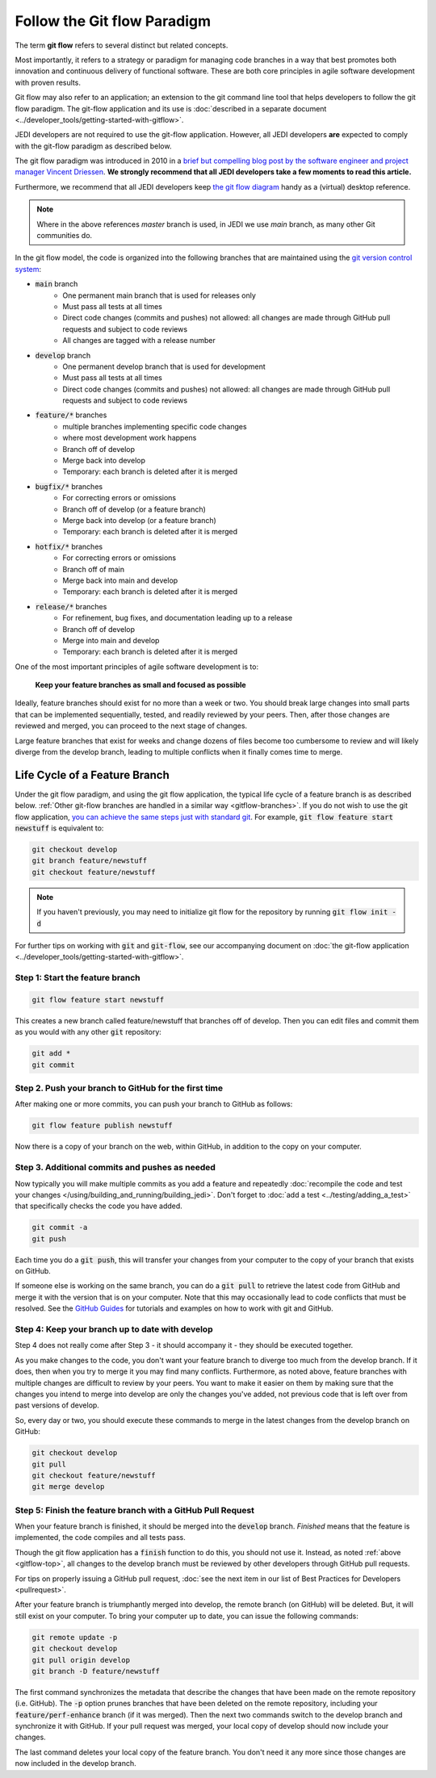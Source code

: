 .. _gitflow-top:

Follow the Git flow Paradigm
============================

The term **git flow** refers to several distinct but related concepts.

Most importantly, it refers to a strategy or paradigm for managing code branches in a way that best promotes both innovation and continuous delivery of functional software.  These are both core principles in agile software development with proven results.

Git flow may also refer to an application; an extension to the git command line tool that helps developers to follow the git flow paradigm.  The git-flow application and its use is :doc:`described in a separate document <../developer_tools/getting-started-with-gitflow>`.

JEDI developers are not required to use the git-flow application.  However, all JEDI developers **are** expected to comply with the git-flow paradigm as described below.

The git flow paradigm was introduced in 2010 in a `brief but compelling blog post by the software engineer and project manager Vincent Driessen <http://nvie.com/posts/a-successful-git-branching-model>`_.  **We strongly recommend that all JEDI developers take a few moments to read this article.**

Furthermore, we recommend that all JEDI developers keep `the git flow diagram <https://nvie.com/files/Git-branching-model.pdf>`_ handy as a (virtual) desktop reference.

.. note::

   Where in the above references `master` branch is used, in JEDI we use `main` branch, as many other Git communities do.


In the git flow model, the code is organized into the following branches that are maintained using the `git version control system <https://git-scm.com/>`_:

- :code:`main` branch
   - One permanent main branch that is used for releases only
   - Must pass all tests at all times
   - Direct code changes (commits and pushes) not allowed: all changes are made through GitHub pull requests and subject to code reviews
   - All changes are tagged with a release number
- :code:`develop` branch
   - One permanent develop branch that is used for development
   - Must pass all tests at all times
   - Direct code changes (commits and pushes) not allowed: all changes are made through GitHub pull requests and subject to code reviews
- :code:`feature/*` branches
   - multiple branches implementing specific code changes
   - where most development work happens
   - Branch off of develop
   - Merge back into develop
   - Temporary: each branch is deleted after it is merged
- :code:`bugfix/*` branches
   - For correcting errors or omissions
   - Branch off of develop (or a feature branch)
   - Merge back into develop (or a feature branch)
   - Temporary: each branch is deleted after it is merged
- :code:`hotfix/*` branches
   - For correcting errors or omissions
   - Branch off of main
   - Merge back into main and develop
   - Temporary: each branch is deleted after it is merged
- :code:`release/*` branches
   - For refinement, bug fixes, and documentation leading up to a release
   - Branch off of develop
   - Merge into main and develop
   - Temporary: each branch is deleted after it is merged

One of the most important principles of agile software development is to:

   **Keep your feature branches as small and focused as possible**

Ideally, feature branches should exist for no more than a week or two.  You should break large changes into small parts that can be implemented sequentially, tested, and readily reviewed by your peers.  Then, after those changes are reviewed and merged, you can proceed to the next stage of changes.

Large feature branches that exist for weeks and change dozens of files become too cumbersome to review and will likely diverge from the develop branch, leading to multiple conflicts when it finally comes time to merge.

.. _gitflow-lifecycle:

Life Cycle of a Feature Branch
------------------------------

Under the git flow paradigm, and using the git flow application, the typical life cycle of a feature branch is as described below. :ref:`Other git-flow branches are handled in a similar way <gitflow-branches>`.  If you do not wish to use the git flow application,
`you can achieve the same steps just with standard git <http://nvie.com/posts/a-successful-git-branching-model>`_.  For example, :code:`git flow feature start newstuff` is equivalent to:

.. code-block:: bash

   git checkout develop
   git branch feature/newstuff
   git checkout feature/newstuff

.. note::

   If you haven't previously, you may need to initialize git flow for the repository by running :code:`git flow init -d`

For further tips on working with :code:`git` and :code:`git-flow`, see our accompanying document on :doc:`the git-flow application <../developer_tools/getting-started-with-gitflow>`.

Step 1: Start the feature branch
^^^^^^^^^^^^^^^^^^^^^^^^^^^^^^^^

.. code-block:: bash

   git flow feature start newstuff

This creates a new branch called feature/newstuff that branches off of develop.  Then you can edit files and commit them as you would with any other :code:`git` repository:

.. code-block:: bash

   git add *
   git commit

Step 2. Push your branch to GitHub for the first time
^^^^^^^^^^^^^^^^^^^^^^^^^^^^^^^^^^^^^^^^^^^^^^^^^^^^^

After making one or more commits, you can push your branch to GitHub as follows:

.. code-block:: bash

   git flow feature publish newstuff

Now there is a copy of your branch on the web, within GitHub, in addition to the copy on your computer.

Step 3. Additional commits and pushes as needed
^^^^^^^^^^^^^^^^^^^^^^^^^^^^^^^^^^^^^^^^^^^^^^^^^^^^^^^^

Now typically you will make multiple commits as you add a feature and repeatedly :doc:`recompile the code and test your changes </using/building_and_running/building_jedi>`.  Don't forget to :doc:`add a test <../testing/adding_a_test>` that specifically checks the code you have added.

.. code-block:: bash

   git commit -a
   git push

Each time you do a :code:`git push`, this will transfer your changes from your computer to the copy of your branch that exists on GitHub.

If someone else is working on the same branch, you can do a :code:`git pull` to retrieve the latest code from GitHub and merge it with the version that is on your computer.  Note that this may occasionally lead to code conflicts that must be resolved.  See the `GitHub Guides <https://guides.github.com/>`_ for tutorials and examples on how to work with git and GitHub.

Step 4: Keep your branch up to date with develop
^^^^^^^^^^^^^^^^^^^^^^^^^^^^^^^^^^^^^^^^^^^^^^^^

Step 4 does not really come after Step 3 - it should accompany it - they should be executed together.

As you make changes to the code, you don't want your feature branch to diverge too much from the develop branch.  If it does, then when you try to merge it you may find many conflicts.  Furthermore, as noted above, feature branches with multiple changes are difficult to review by your peers.  You want to make it easier on them by making sure that the changes you intend to merge into develop are only the changes you've added, not previous code that is left over from past versions of develop.

So, every day or two, you should execute these commands to merge in the latest changes from the develop branch on GitHub:

.. code-block:: bash

   git checkout develop
   git pull
   git checkout feature/newstuff
   git merge develop

Step 5: Finish the feature branch with a GitHub Pull Request
^^^^^^^^^^^^^^^^^^^^^^^^^^^^^^^^^^^^^^^^^^^^^^^^^^^^^^^^^^^^

When your feature branch is finished, it should be merged into the :code:`develop` branch.  *Finished* means that the feature is implemented, the code compiles and all tests pass.

Though the git flow application has a :code:`finish` function to do this, you should not use it.  Instead, as noted :ref:`above <gitflow-top>`, all changes to the develop branch must be reviewed by other developers through GitHub pull requests.

For tips on properly issuing a GitHub pull request, :doc:`see the next item in our list of Best Practices for Developers <pullrequest>`.

After your feature branch is triumphantly merged into develop, the remote branch (on GitHub) will be deleted.  But, it will still exist on your computer.  To bring your computer up to date, you can issue the following commands:

.. code-block:: bash

  git remote update -p
  git checkout develop
  git pull origin develop
  git branch -D feature/newstuff

The first command synchronizes the metadata that describe the changes that have been made on the remote repository (i.e. GitHub).  The :code:`-p` option prunes branches that have been deleted on the remote repository, including your :code:`feature/perf-enhance` branch (if it was merged). Then the next two commands switch to the develop branch and synchronize it with GitHub.   If your pull request was merged, your local copy of develop should now include your changes.

The last command deletes your local copy of the feature branch.  You don't need it any more since those changes are now included in the develop branch.
